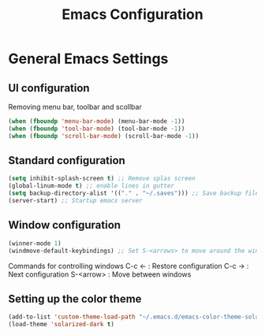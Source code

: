 #+TITLE: Emacs Configuration
#+OPTIONS: toc:4 h:4

* General Emacs Settings
  
** UI configuration
   Removing menu bar, toolbar and scollbar
  
#+BEGIN_SRC emacs-lisp
  (when (fboundp 'menu-bar-mode) (menu-bar-mode -1))
  (when (fboundp 'tool-bar-mode) (tool-bar-mode -1))
  (when (fboundp 'scroll-bar-mode) (scroll-bar-mode -1))
#+END_SRC  
  
** Standard configuration
   

#+BEGIN_SRC emacs-lisp
  (setq inhibit-splash-screen t) ;; Remove splas screen
  (global-linum-mode t) ;; enable lines in gutter
  (setq backup-directory-alist '(("." . "~/.saves"))) ;; Save backup files in a dedicated directory
  (server-start) ;; Startup emacs server
#+END_SRC

** Window configuration
   
#+BEGIN_SRC emacs-lisp
  (winner-mode 1) 
  (windmove-default-keybindings) ;; Set S-<arrows> to move around the windows (S- <arrow> to move along windows)
#+END_SRC

   Commands for controlling windows
   C-c <-    : Restore configuration
   C-c ->    : Next configuration
   S-<arrow> : Move between windows
   
** Setting up the color theme

#+BEGIN_SRC emacs-lisp
  (add-to-list 'custom-theme-load-path "~/.emacs.d/emacs-color-theme-solarized")
  (load-theme 'solarized-dark t)
#+END_SRC
